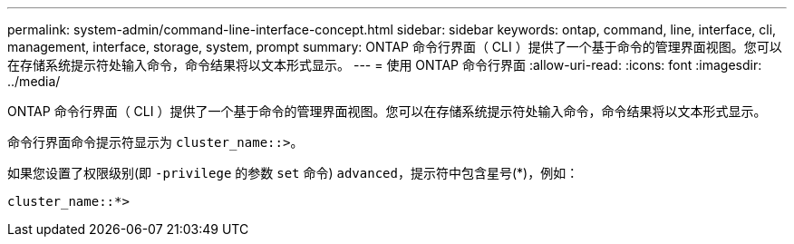 ---
permalink: system-admin/command-line-interface-concept.html 
sidebar: sidebar 
keywords: ontap, command, line, interface, cli, management, interface, storage, system, prompt 
summary: ONTAP 命令行界面（ CLI ）提供了一个基于命令的管理界面视图。您可以在存储系统提示符处输入命令，命令结果将以文本形式显示。 
---
= 使用 ONTAP 命令行界面
:allow-uri-read: 
:icons: font
:imagesdir: ../media/


[role="lead"]
ONTAP 命令行界面（ CLI ）提供了一个基于命令的管理界面视图。您可以在存储系统提示符处输入命令，命令结果将以文本形式显示。

命令行界面命令提示符显示为 `cluster_name::>`。

如果您设置了权限级别(即 `-privilege` 的参数 `set` 命令) `advanced`，提示符中包含星号(*)，例如：

`cluster_name::*>`
